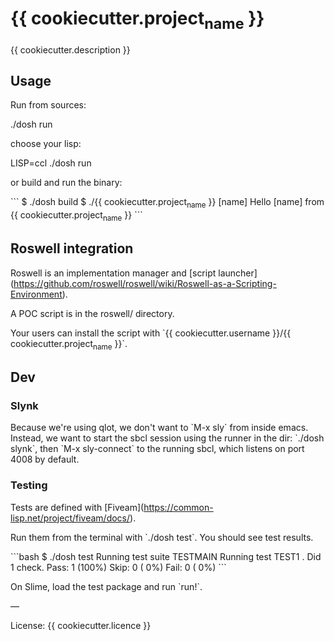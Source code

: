 * {{ cookiecutter.project_name }}

{{ cookiecutter.description }}

** Usage

Run from sources:

    ./dosh run
    # aka sbcl --load run.lisp

choose your lisp:

    LISP=ccl ./dosh run

or build and run the binary:

```
$ ./dosh build
$ ./{{ cookiecutter.project_name }} [name]
Hello [name] from {{ cookiecutter.project_name }}
```

** Roswell integration

Roswell is an implementation manager and [script launcher](https://github.com/roswell/roswell/wiki/Roswell-as-a-Scripting-Environment).

A POC script is in the roswell/ directory.

Your users can install the script with `{{ cookiecutter.username }}/{{ cookiecutter.project_name }}`.


** Dev

*** Slynk

Because we're using qlot, we don't want to `M-x sly` from inside
emacs.  Instead, we want to start the sbcl session using the runner in
the dir: `./dosh slynk`, then `M-x sly-connect` to the running sbcl,
which listens on port 4008 by default.

*** Testing

Tests are defined with [Fiveam](https://common-lisp.net/project/fiveam/docs/).

Run them from the terminal with `./dosh test`. You should see test results.

```bash
$ ./dosh test
Running test suite TESTMAIN
 Running test TEST1 .
 Did 1 check.
    Pass: 1 (100%)
    Skip: 0 ( 0%)
    Fail: 0 ( 0%)
```

On Slime, load the test package and run `run!`.

---

License: {{ cookiecutter.licence }}
